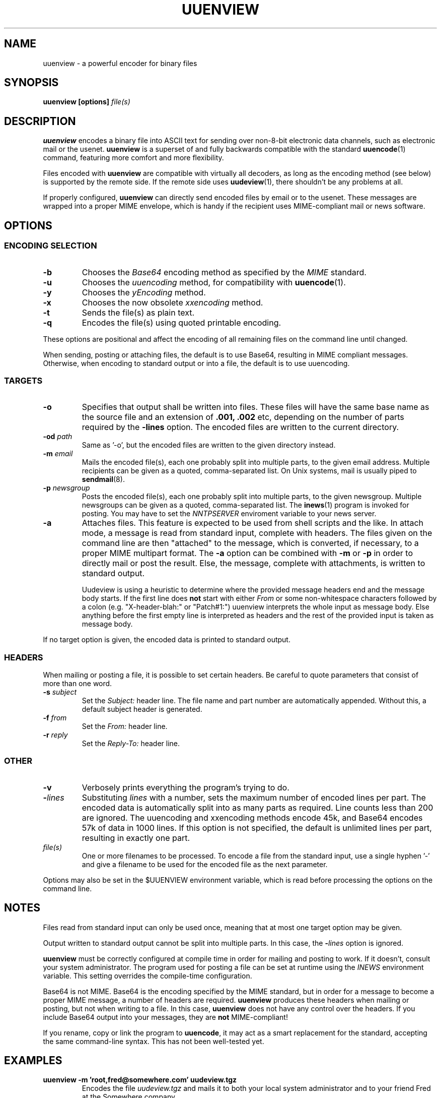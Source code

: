 .\" $Id: uuenview.1,v 1.12 2002/03/06 13:57:36 fp Exp $ "
.TH UUENVIEW 1 "June 2001"
.SH NAME
uuenview \- a powerful encoder for binary files
.SH SYNOPSIS
.B "uuenview [options] \fIfile(s)\fP"
.br
.SH DESCRIPTION
.B uuenview
encodes a binary file into ASCII text for sending over non-8-bit
electronic data channels, such as electronic mail or the usenet.
.B uuenview
is a superset of and fully backwards compatible with the standard
.BR uuencode (1)
command, featuring more comfort and more flexibility.
.PP
Files encoded with
.B uuenview
are compatible with virtually all decoders, as long as the encoding
method (see below) is supported by the remote side. If the remote
side uses
.BR uudeview (1),
there shouldn't be any problems at all.
.PP
If properly configured,
.B uuenview
can directly send encoded files by email or to the usenet. These
messages are wrapped into a proper MIME envelope, which is handy if
the recipient uses MIME-compliant mail or news software.
.SH OPTIONS
.SS ENCODING SELECTION
.TP
.B -b
Chooses the
.I Base64
encoding method as specified by the
.I MIME
standard.
.TP
.B -u
Chooses the
.I uuencoding
method, for compatibility with
.BR uuencode (1).
.TP
.B -y
Chooses the
.I yEncoding
method.
.TP
.B -x
Chooses the now obsolete
.I xxencoding
method.
.TP
.B -t
Sends the file(s) as plain text.
.TP
.B -q
Encodes the file(s) using quoted printable encoding.
.PP
These options are positional and affect the encoding of all remaining
files on the command line until changed.
.PP
When sending, posting or attaching files, the default is to use
Base64, resulting in MIME compliant messages. Otherwise, when encoding
to standard output or into a file, the default is to use uuencoding.
.SS TARGETS
.TP
.B -o
Specifies that output shall be written into files. These files will
have the same base name as the source file and an extension of
.B .001, .002
etc, depending on the number of parts required by the
.B \-lines
option. The encoded files are written to the current directory.
.TP
.BI -od " path"
Same as '-o', but the encoded files are written to the given
directory instead.
.TP
.BI -m " email"
Mails the encoded file(s), each one probably split into multiple parts,
to the given email address. Multiple recipients can be given as a 
quoted, comma-separated list. On Unix systems, mail is usually piped
to
.BR sendmail (8).
.TP
.BI -p " newsgroup"
Posts the encoded file(s), each one probably split into multiple parts,
to the given newsgroup. Multiple newsgroups can be given as a quoted,
comma-separated list. The
.BR inews (1)
program is invoked for posting. You may have to set the
.I NNTPSERVER
enviroment variable to your news server.
.TP
.B -a
Attaches files. This feature is expected to be used from shell scripts
and the like. In attach mode, a message is read from standard input,
complete with headers. The files given on the command line are then
"attached" to the message, which is converted, if necessary, to a
proper MIME multipart format. The
.B -a
option can be combined with
.B -m
or
.B -p
in order to directly mail or post the result. Else, the message,
complete with attachments, is written to standard output.

Uudeview is using a heuristic to determine where the provided message
headers end and the message body starts. If the first line does
.B not
start
with either
.I "From "
or some non-whitespace characters followed by a colon (e.g.
"X-header-blah:" or "Patch#1:") uuenview interprets the whole input as
message body. Else anything before the first empty line is interpreted as
headers and the rest of the provided input is taken as message body.
.PP
If no target option is given, the encoded data is printed to standard
output.
.SS HEADERS
When mailing or posting a file, it is possible to set certain headers.
Be careful to quote parameters that consist of more than one word.
.TP
.BI -s " subject"
Set the
.I Subject:
header line. The file name and part number are automatically
appended. Without this, a default subject header is generated.
.TP
.BI -f " from"
Set the
.I From:
header line.
.TP
.BI -r " reply"
Set the
.I Reply-To:
header line.
.SS OTHER
.TP
.B -v
Verbosely prints everything the program's trying to do.
.TP
.BI - lines
Substituting
.I lines
with a number,
sets the maximum number of encoded lines per part. The encoded data
is automatically split into as many parts as required. Line counts
less than 200 are ignored. The uuencoding and xxencoding methods
encode 45k, and Base64 encodes 57k of data in 1000 lines. If this
option is not specified, the default is unlimited lines per part,
resulting in exactly one part.
.TP
.I file(s)
One or more filenames to be processed. To encode a file from the
standard input, use a single hyphen '\-' and give a filename to be
used for the encoded file as the next parameter.
.PP
Options may also be set in the $UUENVIEW environment variable, which
is read before processing the options on the command line.
.SH NOTES
.PP
Files read from standard input can only be used once, meaning that
at most one target option may be given.
.PP
Output written to standard output cannot be split into multiple parts.
In this case, the
.BI - lines
option is ignored.
.PP
.B uuenview
must be correctly configured at compile time in order for mailing and
posting to work. If it doesn't, consult your system administrator.
The program used for posting a file can be set at runtime using the
.I INEWS
environment variable. This setting overrides the compile-time configuration.
.PP
Base64 is not MIME. Base64 is the encoding specified by the MIME standard,
but in order for a message to become a proper MIME message, a number of
headers are required.
.B uuenview
produces these headers when mailing or posting, but not when writing to
a file. In this case,
.B uuenview
does not have any control over the headers. If you include Base64
output into your messages, they are
.B not
MIME-compliant!
.PP
If you rename, copy or link the program to
.BR uuencode ,
it may act as a smart replacement for the standard, accepting the same
command-line syntax. This has not been well-tested yet.
.SH EXAMPLES
.TP
.B uuenview -m 'root,fred@somewhere.com' uudeview.tgz
Encodes the file
.I uudeview.tgz
and mails it to both your local system administrator and to your friend
Fred at the Somewhere company.
.PP
If you give more than one filename on the command line, each file is
usually handled separately. A workaround is to send them all as
attachment to a single (or empty) mail:
.TP
.B uuenview -m root -b -a file1 file2 < /dev/null
Creates an empty mail and attaches the two given files, encoded in
Base64 format, and mails the result to your system administrator.
.SH "SEE ALSO"
.BR uudeview (1),
.BR uuencode (1),
.BR uudecode (1),
.BR sendmail (8),
.BR inews (1).
.PD 0
.PP
The
.B uudeview
homepage on the Web, 
.PD 0
.PP
http://www.fpx.de/fp/Software/UUDeview/
.PD
.SH BUGS
.PP
The program does not detect error conditions when mailing or posting.
.PP
Attaching only works reliably if certain headers of the input message
(for example Content-Type) are not folded and shorter than 1024
characters.
.PP
It is not possible to encode into BinHex.
.PP
The program will quite likely fail to handle binary data as input for
plain text or quoted-printable attachments. On plain text attachments,
the line length (must be less than 998 characters according to MIME)
is not enforced.
.PP
It is not possible to set the "charset" value of plain text
attachments.
.PP
It is not possible to set the content type value of attachments.
.PP
.BR sendmail (8)
stops reading upon a line consisting only of a single dot.
.I uudeview
does not check plain text input files against this condition. (The
problem is worked around when using quoted-printable, and does not
exist with the other encodings.)

